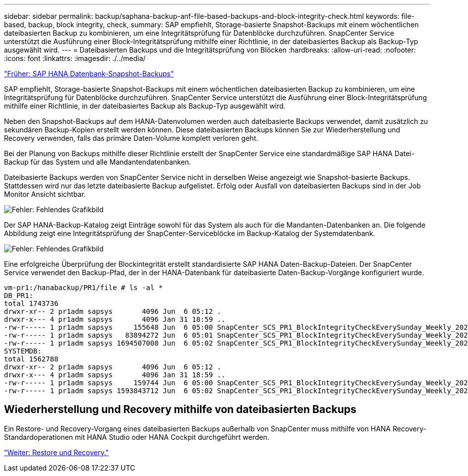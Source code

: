 ---
sidebar: sidebar 
permalink: backup/saphana-backup-anf-file-based-backups-and-block-integrity-check.html 
keywords: file-based, backup, block integrity, check, 
summary: SAP empfiehlt, Storage-basierte Snapshot-Backups mit einem wöchentlichen dateibasierten Backup zu kombinieren, um eine Integritätsprüfung für Datenblöcke durchzuführen. SnapCenter Service unterstützt die Ausführung einer Block-Integritätsprüfung mithilfe einer Richtlinie, in der dateibasiertes Backup als Backup-Typ ausgewählt wird. 
---
= Dateibasierten Backups und die Integritätsprüfung von Blöcken
:hardbreaks:
:allow-uri-read: 
:nofooter: 
:icons: font
:linkattrs: 
:imagesdir: ./../media/


link:saphana-backup-anf-sap-hana-database-snapshot-backups.html["Früher: SAP HANA Datenbank-Snapshot-Backups"]

SAP empfiehlt, Storage-basierte Snapshot-Backups mit einem wöchentlichen dateibasierten Backup zu kombinieren, um eine Integritätsprüfung für Datenblöcke durchzuführen. SnapCenter Service unterstützt die Ausführung einer Block-Integritätsprüfung mithilfe einer Richtlinie, in der dateibasiertes Backup als Backup-Typ ausgewählt wird.

Neben den Snapshot-Backups auf dem HANA-Datenvolumen werden auch dateibasierte Backups verwendet, damit zusätzlich zu sekundären Backup-Kopien erstellt werden können. Diese dateibasierten Backups können Sie zur Wiederherstellung und Recovery verwenden, falls das primäre Daten-Volume komplett verloren geht.

Bei der Planung von Backups mithilfe dieser Richtlinie erstellt der SnapCenter Service eine standardmäßige SAP HANA Datei-Backup für das System und alle Mandantendatenbanken.

Dateibasierte Backups werden von SnapCenter Service nicht in derselben Weise angezeigt wie Snapshot-basierte Backups. Stattdessen wird nur das letzte dateibasierte Backup aufgelistet. Erfolg oder Ausfall von dateibasierten Backups sind in der Job Monitor Ansicht sichtbar.

image:saphana-backup-anf-image51.png["Fehler: Fehlendes Grafikbild"]

Der SAP HANA-Backup-Katalog zeigt Einträge sowohl für das System als auch für die Mandanten-Datenbanken an. Die folgende Abbildung zeigt eine Integritätsprüfung der SnapCenter-Serviceblöcke im Backup-Katalog der Systemdatenbank.

image:saphana-backup-anf-image58.png["Fehler: Fehlendes Grafikbild"]

Eine erfolgreiche Überprüfung der Blockintegrität erstellt standardisierte SAP HANA Daten-Backup-Dateien. Der SnapCenter Service verwendet den Backup-Pfad, der in der HANA-Datenbank für dateibasierte Daten-Backup-Vorgänge konfiguriert wurde.

....
vm-pr1:/hanabackup/PR1/file # ls -al *
DB_PR1:
total 1743736
drwxr-xr-- 2 pr1adm sapsys       4096 Jun  6 05:12 .
drwxr-x--- 4 pr1adm sapsys       4096 Jan 31 18:59 ..
-rw-r----- 1 pr1adm sapsys     155648 Jun  6 05:00 SnapCenter_SCS_PR1_BlockIntegrityCheckEverySunday_Weekly_2021_06_06_05_00_00_databackup_0_1
-rw-r----- 1 pr1adm sapsys   83894272 Jun  6 05:01 SnapCenter_SCS_PR1_BlockIntegrityCheckEverySunday_Weekly_2021_06_06_05_00_00_databackup_2_1
-rw-r----- 1 pr1adm sapsys 1694507008 Jun  6 05:02 SnapCenter_SCS_PR1_BlockIntegrityCheckEverySunday_Weekly_2021_06_06_05_00_00_databackup_3_1
SYSTEMDB:
total 1562788
drwxr-xr-- 2 pr1adm sapsys       4096 Jun  6 05:12 .
drwxr-x--- 4 pr1adm sapsys       4096 Jan 31 18:59 ..
-rw-r----- 1 pr1adm sapsys     159744 Jun  6 05:00 SnapCenter_SCS_PR1_BlockIntegrityCheckEverySunday_Weekly_2021_06_06_05_00_00_databackup_0_1
-rw-r----- 1 pr1adm sapsys 1593843712 Jun  6 05:02 SnapCenter_SCS_PR1_BlockIntegrityCheckEverySunday_Weekly_2021_06_06_05_00_00_databackup_1_1
....


== Wiederherstellung und Recovery mithilfe von dateibasierten Backups

Ein Restore- und Recovery-Vorgang eines dateibasierten Backups außerhalb von SnapCenter muss mithilfe von HANA Recovery-Standardoperationen mit HANA Studio oder HANA Cockpit durchgeführt werden.

link:saphana-backup-anf-restore-and-recovery.html["Weiter: Restore und Recovery."]

